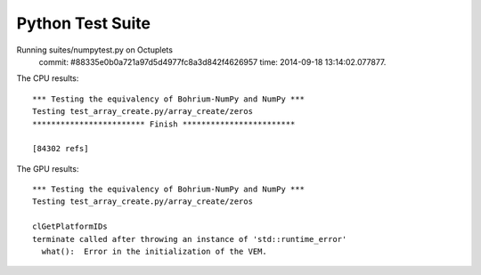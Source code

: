 
Python Test Suite
=================

Running suites/numpytest.py on Octuplets
    commit: #88335e0b0a721a97d5d4977fc8a3d842f4626957
    time: 2014-09-18 13:14:02.077877.

The CPU results::

  *** Testing the equivalency of Bohrium-NumPy and NumPy ***
  Testing test_array_create.py/array_create/zeros
  ************************ Finish ************************
  
  [84302 refs]
  
The GPU results::

  *** Testing the equivalency of Bohrium-NumPy and NumPy ***
  Testing test_array_create.py/array_create/zeros
  
  clGetPlatformIDs
  terminate called after throwing an instance of 'std::runtime_error'
    what():  Error in the initialization of the VEM.
  
  
